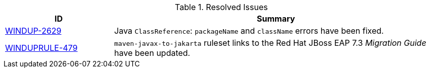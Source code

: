 // Module included in the following assemblies:
// * docs/release_notes-5.0.0/master.adoc
[id='resolved_issues_{context}']

.Resolved Issues
[cols="25%,75%",options="header"]
|====
|ID
|Summary

|link:https://issues.redhat.com/browse/WINDUP-2629[WINDUP-2629]
|Java `ClassReference`: `packageName` and `className` errors have been fixed.

|link:https://issues.redhat.com/browse/WINDUPRULE-479[WINDUPRULE-479]
|`maven-javax-to-jakarta` ruleset links to the Red Hat JBoss EAP 7.3 _Migration Guide_ have been updated.

|====
